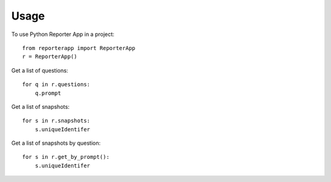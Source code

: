=====
Usage
=====

To use Python Reporter App in a project::

    from reporterapp import ReporterApp
    r = ReporterApp()

Get a list of questions::

    for q in r.questions:
        q.prompt

Get a list of snapshots::

    for s in r.snapshots:
        s.uniqueIdentifer

Get a list of snapshots by question::

    for s in r.get_by_prompt():
        s.uniqueIdentifer
